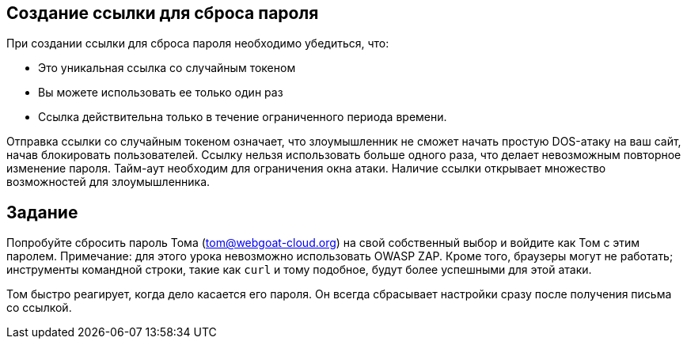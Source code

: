== Создание ссылки для сброса пароля

При создании ссылки для сброса пароля необходимо убедиться, что:

- Это уникальная ссылка со случайным токеном
- Вы можете использовать ее только один раз
- Ссылка действительна только в течение ограниченного периода времени.

Отправка ссылки со случайным токеном означает, что злоумышленник не сможет начать простую DOS-атаку на ваш сайт, начав блокировать пользователей. Ссылку нельзя использовать больше одного раза, что делает невозможным повторное изменение пароля. Тайм-аут необходим для ограничения окна атаки. Наличие ссылки открывает множество возможностей для злоумышленника.

== Задание

Попробуйте сбросить пароль Тома (tom@webgoat-cloud.org) на свой собственный выбор и войдите как Том с этим паролем. Примечание: для этого урока невозможно использовать OWASP ZAP. Кроме того, браузеры могут не работать; инструменты командной строки, такие как `curl` и тому подобное, будут более успешными для этой атаки.

Том быстро реагирует, когда дело касается его пароля. Он всегда сбрасывает настройки сразу после получения письма со ссылкой.
